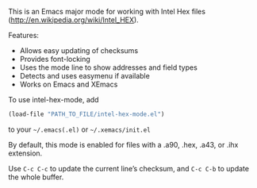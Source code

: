 
This is an Emacs major mode for working with Intel Hex files (http://en.wikipedia.org/wiki/Intel_HEX).

Features:
 - Allows easy updating of checksums
 - Provides font-locking
 - Uses the mode line to show addresses and field types
 - Detects and uses easymenu if available
 - Works on Emacs and XEmacs

To use intel-hex-mode, add
#+BEGIN_SRC emacs-lisp
(load-file "PATH_TO_FILE/intel-hex-mode.el")
#+END_SRC
to your =~/.emacs(.el)= or =~/.xemacs/init.el=

By default, this mode is enabled for files with a .a90, .hex, .a43, or .ihx extension.

Use =C-c C-c= to update the current line’s checksum, and =C-c C-b= to update the whole buffer.
